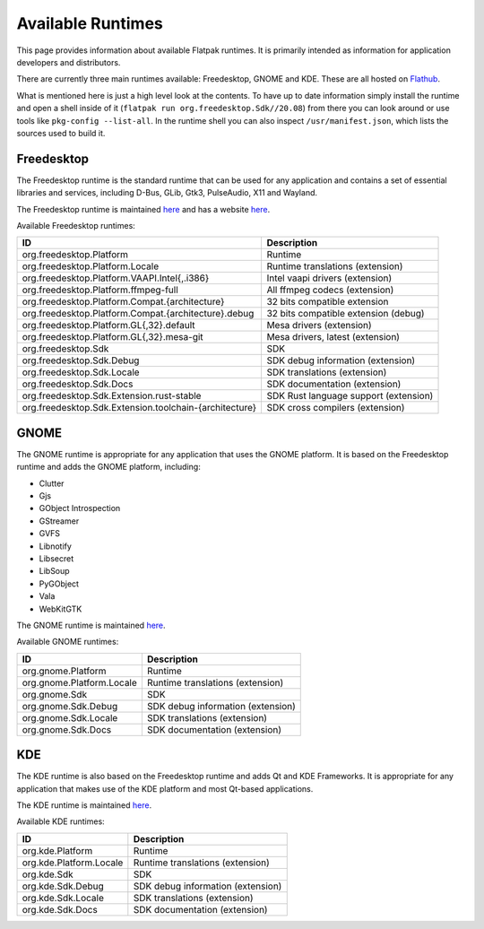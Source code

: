 Available Runtimes
==================

This page provides information about available Flatpak runtimes. It is
primarily intended as information for application developers and distributors.

There are currently three main runtimes available: Freedesktop, GNOME and
KDE. These are all hosted on `Flathub <https://flathub.org/>`_.

What is mentioned here is just a high level look at the contents. To have up
to date information simply install the runtime and open a shell inside of it
(``flatpak run org.freedesktop.Sdk//20.08``) from there you can look around or
use tools like ``pkg-config --list-all``. In the runtime shell you can also
inspect ``/usr/manifest.json``, which lists the sources used to build it.

Freedesktop
-----------

The Freedesktop runtime is the standard runtime that can be used for any
application and contains a set of essential libraries and services, including
D-Bus, GLib, Gtk3, PulseAudio, X11 and Wayland.

The Freedesktop runtime is maintained `here
<https://gitlab.com/freedesktop-sdk/freedesktop-sdk/>`__ and has a website
`here <https://freedesktop-sdk.io/>`__.

Available Freedesktop runtimes:

====================================================== =====================================
ID                                                     Description
====================================================== =====================================
org.freedesktop.Platform                               Runtime
org.freedesktop.Platform.Locale                        Runtime translations (extension)
org.freedesktop.Platform.VAAPI.Intel{,.i386}           Intel vaapi drivers (extension)
org.freedesktop.Platform.ffmpeg-full                   All ffmpeg codecs (extension)
org.freedesktop.Platform.Compat.{architecture}         32 bits compatible extension
org.freedesktop.Platform.Compat.{architecture}.debug   32 bits compatible extension (debug)
org.freedesktop.Platform.GL{,32}.default               Mesa drivers (extension)
org.freedesktop.Platform.GL{,32}.mesa-git              Mesa drivers, latest (extension)
org.freedesktop.Sdk                                    SDK
org.freedesktop.Sdk.Debug                              SDK debug information (extension)
org.freedesktop.Sdk.Locale                             SDK translations (extension)
org.freedesktop.Sdk.Docs                               SDK documentation (extension)
org.freedesktop.Sdk.Extension.rust-stable              SDK Rust language support (extension)
org.freedesktop.Sdk.Extension.toolchain-{architecture} SDK cross compilers (extension)
====================================================== =====================================

GNOME
-----

The GNOME runtime is appropriate for any application that uses the GNOME
platform. It is based on the Freedesktop runtime and adds the GNOME platform,
including:

* Clutter
* Gjs
* GObject Introspection
* GStreamer
* GVFS
* Libnotify
* Libsecret
* LibSoup
* PyGObject
* Vala
* WebKitGTK

The GNOME runtime is maintained `here
<https://gitlab.gnome.org/GNOME/gnome-build-meta>`__.

Available GNOME runtimes:

=========================  =================================
ID                         Description
=========================  =================================
org.gnome.Platform         Runtime
org.gnome.Platform.Locale  Runtime translations (extension)
org.gnome.Sdk              SDK
org.gnome.Sdk.Debug        SDK debug information (extension)
org.gnome.Sdk.Locale       SDK translations (extension)
org.gnome.Sdk.Docs         SDK documentation (extension)
=========================  =================================

KDE
---

The KDE runtime is also based on the Freedesktop runtime and adds Qt and KDE
Frameworks. It is appropriate for any application that makes use of the KDE
platform and most Qt-based applications.

The KDE runtime is maintained `here
<https://invent.kde.org/packaging/flatpak-kde-runtime>`__.

Available KDE runtimes:

=======================  =================================
ID                       Description
=======================  =================================
org.kde.Platform         Runtime
org.kde.Platform.Locale  Runtime translations (extension)
org.kde.Sdk              SDK
org.kde.Sdk.Debug        SDK debug information (extension)
org.kde.Sdk.Locale       SDK translations (extension)
org.kde.Sdk.Docs         SDK documentation (extension)
=======================  =================================
